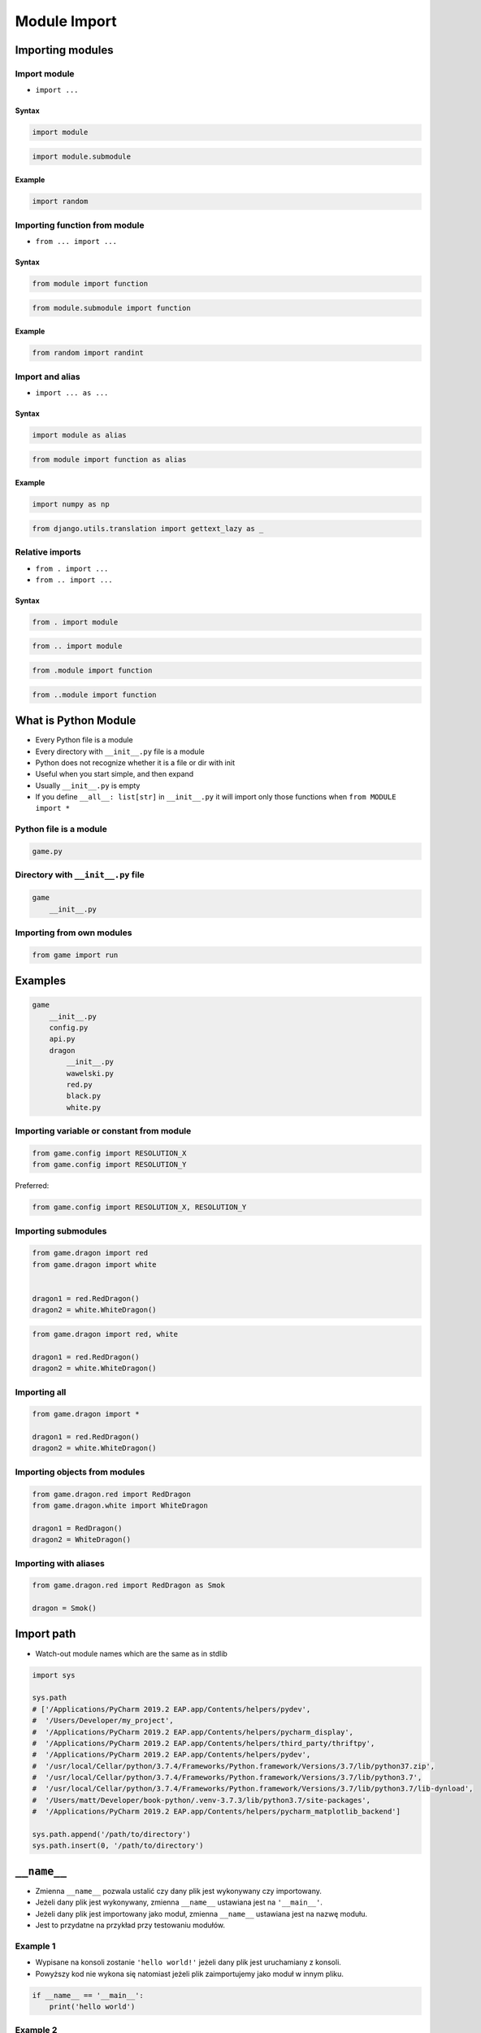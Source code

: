 .. _Module Import:

*************
Module Import
*************


Importing modules
=================

Import module
-------------
* ``import ...``

Syntax
^^^^^^
.. code-block:: python

    import module

.. code-block:: python

    import module.submodule

Example
^^^^^^^
.. code-block:: python

    import random

Importing function from module
------------------------------
* ``from ... import ...``

Syntax
^^^^^^
.. code-block:: python

    from module import function

.. code-block:: python

    from module.submodule import function

Example
^^^^^^^
.. code-block:: python

    from random import randint


Import and alias
----------------
* ``import ... as ...``

Syntax
^^^^^^
.. code-block:: python

    import module as alias

.. code-block:: python

    from module import function as alias

Example
^^^^^^^
.. code-block:: python

    import numpy as np

.. code-block:: python

    from django.utils.translation import gettext_lazy as _

Relative imports
----------------
* ``from . import ...``
* ``from .. import ...``

Syntax
^^^^^^
.. code-block:: python

    from . import module

.. code-block:: python

    from .. import module

.. code-block:: python

    from .module import function

.. code-block:: python

    from ..module import function


What is Python Module
=====================
* Every Python file is a module
* Every directory with ``__init__.py`` file is a module
* Python does not recognize whether it is a file or dir with init
* Useful when you start simple, and then expand
* Usually ``__init__.py`` is empty
* If you define ``__all__: list[str]`` in ``__init__.py`` it will import only those functions when ``from MODULE import *``

Python file is a module
-----------------------
.. code-block:: python

    game.py

Directory with ``__init__.py`` file
-----------------------------------
.. code-block:: python

    game
        __init__.py

Importing from own modules
--------------------------
.. code-block:: python

    from game import run


Examples
========
.. code-block:: text

    game
        __init__.py
        config.py
        api.py
        dragon
            __init__.py
            wawelski.py
            red.py
            black.py
            white.py

Importing variable or constant from module
------------------------------------------
.. code-block:: python

    from game.config import RESOLUTION_X
    from game.config import RESOLUTION_Y

Preferred:

.. code-block:: python

    from game.config import RESOLUTION_X, RESOLUTION_Y

Importing submodules
--------------------
.. code-block:: python

    from game.dragon import red
    from game.dragon import white


    dragon1 = red.RedDragon()
    dragon2 = white.WhiteDragon()

.. code-block:: python

    from game.dragon import red, white

    dragon1 = red.RedDragon()
    dragon2 = white.WhiteDragon()

Importing all
-------------
.. code-block:: python

    from game.dragon import *

    dragon1 = red.RedDragon()
    dragon2 = white.WhiteDragon()

Importing objects from modules
------------------------------
.. code-block:: python

    from game.dragon.red import RedDragon
    from game.dragon.white import WhiteDragon

    dragon1 = RedDragon()
    dragon2 = WhiteDragon()

Importing with aliases
----------------------
.. code-block:: python

    from game.dragon.red import RedDragon as Smok

    dragon = Smok()


Import path
===========
* Watch-out module names which are the same as in stdlib

.. code-block:: python

    import sys

    sys.path
    # ['/Applications/PyCharm 2019.2 EAP.app/Contents/helpers/pydev',
    #  '/Users/Developer/my_project',
    #  '/Applications/PyCharm 2019.2 EAP.app/Contents/helpers/pycharm_display',
    #  '/Applications/PyCharm 2019.2 EAP.app/Contents/helpers/third_party/thriftpy',
    #  '/Applications/PyCharm 2019.2 EAP.app/Contents/helpers/pydev',
    #  '/usr/local/Cellar/python/3.7.4/Frameworks/Python.framework/Versions/3.7/lib/python37.zip',
    #  '/usr/local/Cellar/python/3.7.4/Frameworks/Python.framework/Versions/3.7/lib/python3.7',
    #  '/usr/local/Cellar/python/3.7.4/Frameworks/Python.framework/Versions/3.7/lib/python3.7/lib-dynload',
    #  '/Users/matt/Developer/book-python/.venv-3.7.3/lib/python3.7/site-packages',
    #  '/Applications/PyCharm 2019.2 EAP.app/Contents/helpers/pycharm_matplotlib_backend']

    sys.path.append('/path/to/directory')
    sys.path.insert(0, '/path/to/directory')


``__name__``
============
* Zmienna ``__name__`` pozwala ustalić czy dany plik jest wykonywany czy importowany.
* Jeżeli dany plik jest wykonywany, zmienna ``__name__`` ustawiana jest na ``'__main__'``.
* Jeżeli dany plik jest importowany jako moduł, zmienna ``__name__`` ustawiana jest na nazwę modułu.
* Jest to przydatne na przykład przy testowaniu modułów.

Example 1
---------
* Wypisane na konsoli zostanie ``'hello world!'`` jeżeli dany plik jest uruchamiany z konsoli.
* Powyższy kod nie wykona się natomiast jeżeli plik zaimportujemy jako moduł w innym pliku.

.. code-block:: python

    if __name__ == '__main__':
        print('hello world')

Example 2
---------
* Jeżeli skrypt wywoływany jest z konsoli "z ręki" to uruchom funkcję ``run()``
* Jeżeli został zaimportowany, to ten fragment będzie zignorowany
* I trzeba uruchomić funkcję ``run()`` samodzielnie - kontrolowanie

.. code-block:: python

    def run():
        ...

    if __name__ == '__main__':
        run()

Example
-------
.. code-block:: python

    import logging

    log = logging.getLogger(__name__)

